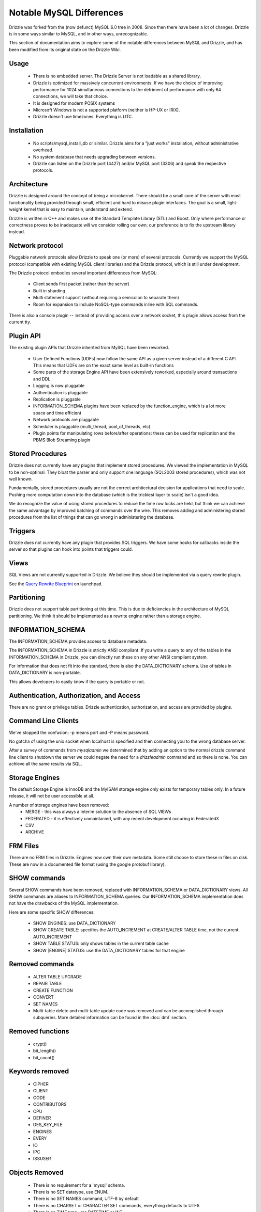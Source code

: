 =========================
Notable MySQL Differences
=========================

Drizzle was forked from the (now defunct) MySQL 6.0 tree in 2008. Since then there have been a lot of changes. Drizzle is in some ways similar to MySQL, and in other ways, unrecognizable.

This section of documentation aims to explore some of the notable differences between MySQL and Drizzle, and has been modified from its original state on the Drizzle Wiki.

Usage
-----
 * There is no embedded server. The Drizzle Server is not loadable as a shared library.
 * Drizzle is optimized for massively concurrent environments. If we have the choice of improving performance for 1024 simultaneous connections to the detriment of performance with only 64 connections, we will take that choice.
 * It is designed for modern POSIX systems
 * Microsoft Windows is not a supported platform (neither is HP-UX or IRIX).
 * Drizzle doesn't use timezones. Everything is UTC.

Installation
------------

 * No scripts/mysql_install_db or similar. Drizzle aims for a "just works" installation, without administrative overhead.
 * No system database that needs upgrading between versions.
 * Drizzle can listen on the Drizzle port (4427) and/or MySQL port (3306) and speak the respective protocols.

Architecture
------------

Drizzle is designed around the concept of being a microkernel. There should
be a small core of the server with most functionality being provided through
small, efficient and hard to misuse plugin interfaces. The goal is a small,
light-weight kernel that is easy to maintain, understand and extend.

Drizzle is written in C++ and makes use of the Standard Template Library (STL)
and Boost. Only where performance or correctness proves to be inadequate will
we consider rolling our own; our preference is to fix the upstream library
instead.

Network protocol
----------------

Pluggable network protocols allow Drizzle to speak one (or more) of several
protocols. Currently we support the MySQL protocol (compatible with existing
MySQL client libraries) and the Drizzle protocol, which is still under
development.

The Drizzle protocol embodies several important differences from MySQL:

 * Client sends first packet (rather than the server)
 * Built in sharding
 * Multi statement support (without requiring a semicolon to separate them)
 * Room for expansion to include NoSQL-type commands inline with SQL commands.

There is also a console plugin -- instead of providing access over a network
socket, this plugin allows access from the current tty.

Plugin API
----------

The existing plugin APIs that Drizzle inherited from MySQL have been reworked.

 * User Defined Functions (UDFs) now follow the same API as a given
   server instead of a different C API. This means that UDFs are on the
   exact same level as built-in functions
 * Some parts of the storage Engine API have been extensively reworked, especially
   around transactions and DDL
 * Logging is now pluggable
 * Authentication is pluggable
 * Replication is pluggable
 * INFORMATION_SCHEMA plugins have been replaced by the function_engine, which
   is a lot more space and time efficient
 * Network protocols are pluggable
 * Scheduler is pluggable (multi_thread, pool_of_threads, etc)
 * Plugin points for manipulating rows before/after operations: these can be used for
   replication and the PBMS Blob Streaming plugin

Stored Procedures
-----------------

Drizzle does not currently have any plugins that implement stored procedures. We
viewed the implementation in MySQL to be non-optimal. They bloat the parser
and only support one language (SQL2003 stored procedures), which was not
well known.

Fundamentally, stored procedures usually are not the correct architectural
decision for applications that need to scale. Pushing more computation down
into the database (which is the trickiest layer to scale) isn't a good idea.

We do recognize the value of using stored procedures to reduce the time row locks are held, but think we can achieve the same advantage by improved batching of commands over the wire. This removes adding and administering stored procedures from the list of things that can go wrong in administering the database.

Triggers
--------

Drizzle does not currently have any plugin that provides SQL triggers. We
have some hooks for callbacks inside the server so that plugins can hook
into points that triggers could.

Views
-----

SQL Views are not currently supported in Drizzle. We believe they should be
implemented via a query rewrite plugin. 

See the `Query Rewrite Blueprint <https://blueprints.launchpad.net/Drizzle/+spec/query-rewrite>`_ on launchpad.

Partitioning
------------

Drizzle does not support table partitioning at this time. This is due to
deficiencies in the architecture of MySQL partitioning. We think it should
be implemented as a rewrite engine rather than a storage engine.

INFORMATION_SCHEMA
------------------

The INFORMATION_SCHEMA provides access to database metadata.

The INFORMATION_SCHEMA in Drizzle is strictly ANSI compliant. If you write
a query to any of the tables in the INFORMATION_SCHEMA in Drizzle, you can
directly run these on any other ANSI compliant system.

For information that does not fit into the standard, there is also the
DATA_DICTIONARY schema. Use of tables in DATA_DICTIONARY is non-portable.

This allows developers to easily know if the query is portable or not.

Authentication, Authorization, and Access
-----------------------------------------

There are no grant or privilege tables.  Drizzle authentication, authorization,
and access are provided by plugins.

.. seealso:: :doc:`/administration/authentication`

Command Line Clients
--------------------

We've stopped the confusion: -p means port and -P means password.

No gotcha of using the unix socket when localhost is specified and then
connecting you to the wrong database server.

After a survey of commands from `mysqladmin` we determined that by adding
an option to the normal drizzle command line client to shutdown the server
we could negate the need for a `drizzleadmin` command and so there is none.
You can achieve all the same results via SQL.

Storage Engines
---------------

The default Storage Engine is InnoDB and the MyISAM storage engine only exists for temporary tables only. In a future release, it will not be user accessible at all.

A number of storage engines have been removed:
 * MERGE - this was always a interim solution to the absence of SQL VIEWs
 * FEDERATED - it is effectively unmaintanied, with any recent development occuring in FederatedX
 * CSV
 * ARCHIVE

FRM Files
---------

There are no FRM files in Drizzle. Engines now own their own metadata.
Some still choose to store these in files on disk. These are now in a
documented file format (using the google protobuf library).

SHOW commands
-------------

Several SHOW commands have been removed, replaced with INFORMATION_SCHEMA
or DATA_DICTIONARY views. All SHOW commands are aliases to INFORMATION_SCHEMA
queries. Our INFORMATION_SCHEMA implementation does not have the drawbacks
of the MySQL implementation.

Here are some specific SHOW differences:

 * SHOW ENGINES: use DATA_DICTIONARY
 * SHOW CREATE TABLE: specifies the AUTO_INCREMENT at CREATE/ALTER TABLE time,
   not the current AUTO_INCREMENT
 * SHOW TABLE STATUS: only shows tables in the current table cache
 * SHOW [ENGINE] STATUS: use the DATA_DICTIONARY tables for that engine

Removed commands
----------------

 * ALTER TABLE UPGRADE
 * REPAIR TABLE
 * CREATE FUNCTION
 * CONVERT
 * SET NAMES
 * Multi-table delete and multi-table update code was removed and can be accomplished through subqueries. More detailed information can be found in the :doc:`dml` section.

Removed functions
-----------------

 * crypt()
 * bit_length()
 * bit_count()

Keywords removed
----------------

 * CIPHER
 * CLIENT
 * CODE
 * CONTRIBUTORS
 * CPU
 * DEFINER
 * DES_KEY_FILE
 * ENGINES
 * EVERY
 * IO
 * IPC
 * ISSUSER

Objects Removed
---------------

 * There is no requirement for a 'mysql' schema.
 * There is no SET datatype, use ENUM.
 * There is no SET NAMES command, UTF-8 by default
 * There is no CHARSET or CHARACTER SET commands, everything defaults to UTF8
 * There is no TIME type, use DATETIME or INT.
 * There is no TINYINT, SMALLINT or MEDIUMINT. Integer operations have been optimized around 32 and 64 bit integers.
 * There are no TINYBLOB, MEDIUMBLOB and LONGBLOB datatypes. We have optimized a single BLOB container.
 * There are no TINYTEXT, MEDIUMTEXT and LONGTEXT datatypes. Use TEXT or BLOB.
 * There is no UNSIGNED (as per the standard).  * There are no spatial data
   types GEOMETRY, POINT, LINESTRING & POLYGON (go use `Postgres
   <http://www.postgresql.org/>`_).  * No YEAR field type.  * There are no
   FULLTEXT indexes for the MyISAM storage engine (the only engine FULLTEXT was
   supported in).  Look at either Lucene, Sphinx, or Solr.  * No "dual" table.
   * The "LOCAL" keyword in "LOAD DATA LOCAL INFILE" is not supported
